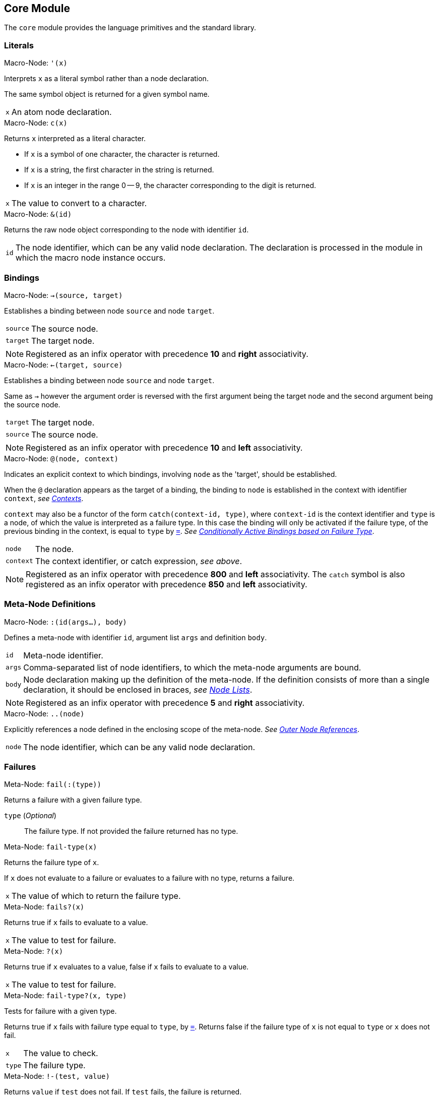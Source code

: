 == Core Module ==

The `core` module provides the language primitives and the standard
library.

=== Literals ===

[id="macro-node-'"]
.Macro-Node: `'(x)`
--
Interprets `x` as a literal symbol rather than a node declaration.

The same symbol object is returned for a given symbol name.

[horizontal]
`x`:: An atom node declaration.
--

[[macro-node-c]]
.Macro-Node: `c(x)`
--
Returns `x` interpreted as a literal character.

--
- If `x` is a symbol of one character, the character is returned.
- If `x` is a string, the first character in the string is returned.
- If `x` is an integer in the range 0 -- 9, the character
  corresponding to the digit is returned.
--

[horizontal]
`x`:: The value to convert to a character.
--

[id="macro-node-&"]
.Macro-Node: `&(id)`
--
Returns the raw node object corresponding to the node with identifier
`id`.

[horizontal]
`id`:: The node identifier, which can be any valid node
declaration. The declaration is processed in the module in which the
macro node instance occurs.
--

=== Bindings ===

[id="macro-node->"]
.Macro-Node: `->(source, target)`
--
Establishes a binding between node `source` and node `target`.

[horizontal]
`source`:: The source node.
`target`:: The target node.

NOTE: Registered as an infix operator with precedence *10* and *right*
associativity.
--

[id="macro-node-<-"]
.Macro-Node: `<-(target, source)`
--
Establishes a binding between node `source` and node `target`.

Same as `->` however the argument order is reversed with the first
argument being the target node and the second argument being the
source node.

[horizontal]
`target`:: The target node.
`source`:: The source node.

NOTE: Registered as an infix operator with precedence *10* and *left*
associativity.
--

[id="macro-node-@"]
.Macro-Node: `@(node, context)`
--
Indicates an explicit context to which bindings, involving `node` as
the 'target', should be established.

When the `@` declaration appears as the target of a binding, the
binding to `node` is established in the context with identifier
`context`, _see <<_contexts, Contexts>>_.

`context` may also be a functor of the form `catch(context-id, type)`,
where `context-id` is the context identifier and `type` is a node, of
which the value is interpreted as a failure type. In this case the
binding will only be activated if the failure type, of the previous
binding in the context, is equal to `type` by <<meta-node-=,
`=`>>. _See <<_conditionally_active_bindings_based_on_failure_type,
Conditionally Active Bindings based on Failure Type>>_.

[horizontal]
`node`:: The node.
`context`:: The context identifier, or catch expression, _see above_.

NOTE: Registered as an infix operator with precedence *800* and *left*
associativity. The `catch` symbol is also registered as an infix
operator with precedence *850* and *left* associativity.
--

=== Meta-Node Definitions ===

[id="macro-node-:"]
.Macro-Node: `:(id(args...), body)`
--
Defines a meta-node with identifier `id`, argument list `args` and
definition `body`.

[horizontal]
`id`:: Meta-node identifier.
`args`:: Comma-separated list of node identifiers, to which the
meta-node arguments are bound.
`body`:: Node declaration making up the definition of the
meta-node. If the definition consists of more than a single
declaration, it should be enclosed in braces, _see <<_node_lists,Node Lists>>_.

NOTE: Registered as an infix operator with precedence *5* and *right*
associativity.
--

[id="macro-node-.."]
.Macro-Node: `..(node)`
--
Explicitly references a node defined in the enclosing scope of the
meta-node. _See <<_outer_node_references, Outer Node References>>_.

[horizontal]
`node`:: The node identifier, which can be any valid node declaration.
--

=== Failures ===

[[meta-node-fail]]
.Meta-Node: `fail(:(type))`
--
Returns a failure with a given failure type.

`type` (_Optional_):: The failure type. If not provided the failure returned has no
type.
--

[[meta-node-fail-type]]
.Meta-Node: `fail-type(x)`
--
Returns the failure type of `x`.

If `x` does not evaluate to a failure or evaluates to a failure with
no type, returns a failure.

[horizontal]
`x`:: The value of which to return the failure type.
--

[id="meta-node-fails?"]
.Meta-Node: `fails?(x)`
--
Returns true if `x` fails to evaluate to a value.

[horizontal]
`x`:: The value to test for failure.
--

[id="meta-node-?"]
.Meta-Node: `?(x)`
--
Returns true if `x` evaluates to a value, false if `x` fails to
evaluate to a value.

[horizontal]
`x`:: The value to test for failure.
--

[id="meta-node-fail-type?"]
.Meta-Node: `fail-type?(x, type)`
--
Tests for failure with a given type.

Returns true if `x` fails with failure type equal to `type`, by
<<meta-node-=,`=`>>. Returns false if the failure type of `x` is not
equal to `type` or `x` does not fail.

[horizontal]
`x`:: The value to check.
`type`:: The failure type.
--

[id="meta-node-!-"]
.Meta-Node: `!-(test, value)`
--
Returns `value` if `test` does not fail. If `test` fails, the failure
is returned.

[horizontal]
`test`:: The value which is checked for failure.
`value`:: The value which should be returned if `test` does not fail.
--

[id="macro-node-!"]
.Macro-Node: `!(functor)`
--
Tests that each argument of a functor expression does not fail, before
evaluating the expression.

If at least one argument fails, then the entire functor expression
fails.

[horizontal]
`functor`:: The functor expression.
--

=== Arithmetic ===

[id="meta-node-+"]
.Meta-Node: `+(x, y)`
--
Computes the sum of `x` and `y`.

[horizontal]
`x`:: A number.
`y`:: A number.

NOTE: Registered as an infix operator with precedence *100* and *left*
associativity.
--

[id="meta-node--"]
.Meta-Node: `-(x, y)`
--
Computes the difference of `x` and `y`.

[horizontal]
`x`:: A number.
`y`:: A number.

NOTE: Registered as an infix operator with precedence *100* and *left*
associativity.
--

[id="meta-node-*"]
.Meta-Node: `*(x, y)`
--
Computes the product of `x` and `y`.

[horizontal]
`x`:: A number.
`y`:: A number.

NOTE: Registered as an infix operator with precedence *200* and *left*
associativity.
--

[id="meta-node-/"]
.Meta-Node: `/(x, y)`
--
Computes the quotient of `x` and `y`.

[horizontal]
`x`:: A number.
`y`:: A number.

NOTE: Registered as an infix operator with precedence *200* and *left*
associativity.
--

=== Comparison ===

[id="meta-node-<"]
.Meta-Node: `<(x, y)`
--
Returns true if `x` is less than `y`.

[horizontal]
`x`:: A number.
`y`:: A number.

NOTE: Registered as an infix operator with precedence *50* and *left*
associativity.
--

[id="meta-node-<="]
.Meta-Node: `<=(x, y)`
--
Returns true if `x` is less than or equal to `y`.

[horizontal]
`x`:: A number.
`y`:: A number.

NOTE: Registered as an infix operator with precedence *50* and *left*
associativity.
--

[id="meta-node->"]
.Meta-Node: `>(x, y)`
--
Returns true if `x` is greater than `y`.

[horizontal]
`x`:: A number.
`y`:: A number.

NOTE: Registered as an infix operator with precedence *50* and *left*
associativity.
--

[id="meta-node->="]
.Meta-Node: `>=(x, y)`
--
Returns true if `x` is greater than or equal to `y`.

[horizontal]
`x`:: A number.
`y`:: A number.

NOTE: Registered as an infix operator with precedence *50* and *left*
associativity.
--

[id="meta-node-="]
.Meta-Node: `=(a, b)`
--
Returns true if `a` is equal to `b`.

--
- 'Numbers' are equal if they represent the same numeric
  value.
- 'Characters' are equal if they represent the same
  character.
- 'Strings' are equal if they have the same contents.
- Otherwise `a` and `b` are equal if they evaluate to the same object.
--

[horizontal]
`x`:: A value.
`y`:: A value.

NOTE: Registered as an infix operator with precedence *50* and *left*
associativity.
--

[id="meta-node-!="]
.Meta-Node: `!=(a, b)`
--
Returns true if `a` is not equal to `b`.

[horizontal]
`x`:: A value.
`y`:: A value.

NOTE: Registered as an infix operator with precedence *50* and *left*
associativity.
--


=== Logical Operators ===

[[meta-node-and]]
.Meta-Node: `and(x, y)`
--
Logical AND.

Returns the value of `y` if `x` evaluates to true.

[horizontal]
`x`:: A value.
`y`:: A value.

NOTE: Registered as an infix operator with precedence *25* and *left*
associativity.
--

[[meta-node-or]]
.Meta-Node: `or(x, y)`
--
Logical OR.

Returns the value of `x`, if it evaluates to true, otherwise returns
the value of `y`.

[horizontal]
`x`:: A value.
`y`:: A value.

NOTE: Registered as an infix operator with precedence *20* and *left*
associativity.
--

[[meta-node-not]]
.Meta-Node: `not(x)`
--
Logical NOT.

Returns true if `x` evaluates to false.

[horizontal]
`x`:: A value.
--

[[meta-node-if]]
.Meta-Node: `if(condition, true-value, :(false-value))`
--

Returns `true-value` if `condition` is true otherwise returns
`false-value`.

If `false-value` is not provided, a failure is returned if `condition`
evaluates to false.

[horizontal]
`condition`:: The condition.
`true-value`:: Value to return if `condition` is true.
`false-value` (_Optional_):: Value to return if `condition` is false. If
not provided defaults to a failure.
--

[[macro-node-case]]
.Macro-Node: `case(..(clauses))`
--

--------------------------------------------------
<clause> = <condition> : <value>
--------------------------------------------------

Expands to nested <<meta-node-if,`if`>> expressions.

Each argument is a `clause` is of the form `condition : value`. The
`case` expression evaluates to the `value` corresponding to the first
clause of which the `condition` evaluates to true. The final clause
may also simply be of the form `value`, in which case it becomes the
default value, to which the `case` expression evaluates if the
`condition`'s of all clauses evaluate to false.

[horizontal]
`clauses`:: The clauses.

.Example
--------------------------------------------------
case(
    a < b : a,
    b >= a : b
)

# Is equivalent to:

if(a < b, a, if(b >= a, b))
--------------------------------------------------

.Example with default value
--------------------------------------------------
case(
    a < b : -1,
    b > a : 1,
    0
)

# Is equivalent to:

if(a < b, -1, if(b > a, 1, 0))
--------------------------------------------------
--

=== Types ===

[[meta-node-int]]
.Meta-Node: `int(x)`
--
Converts `x` to an *integer* value.

    - If `x` is an *integer* returns `x`.
    - If `x` is a *real* returns `x` with the fractional part
      truncated.
    - If `x` is a *string*, attempts to parse an integer from
      `x`. Returns the parsed value if successful otherwise
      returns a failure.

If `x` is neither of the above returns a failure.

[horizontal]
`x`:: The value to convert to an integer.
--

[[meta-node-real]]
.Meta-Node: `real(x)`
--
Converts `x` to a *real* number value.

    - If `x` is an *integer* or *real* returns `x`.
    - If `x` is a *string*, attempts to parse a real number from
      `x`. Returns the parsed value if successful otherwise
      returns a failure.

If `x` is neither of the above returns a failure.

[horizontal]
`x`:: The value to convert to a real.
--

[[meta-node-string]]
.Meta-Node: `string(x)`
--
Converts `x` to a *string*.

[horizontal]
`x`:: The value to convert to a string.
--

[id="meta-node-int?"]
.Meta-Node: `int?(x)`
--
Returns true if `x` is an *integer*.

[horizontal]
`x`:: The value to test.
--

[id="meta-node-real?"]
.Meta-Node: `real?(x)`
--
Returns true if `x` is a *real*.

[horizontal]
`x`:: The value to test.
--

[id="meta-node-string?"]
.Meta-Node: `string?(x)`
--
Returns true if `x` is a *string*.

[horizontal]
`x`:: The value to test.
--

[id="meta-node-inf?"]
.Meta-Node: `inf?(x)`
--
Returns true if `x` is either positive or negative infinity.

[horizontal]
`x`:: The value to test.
--

[id="meta-node-NaN?"]
.Meta-Node: `NaN?(x)`
--
Returns true if `x` is a *NaN* value.

[horizontal]
`x`:: The value to test.
--

=== Lists ===

[[meta-node-cons]]
.Meta-Node: `cons(head, tail)`
--
Creates a list with the `head` as the first element and `tail` as
the list of remaining elements.

[horizontal]
`head`:: The first element of the list.
`tail`:: The list containing the remaining elements after the first.
--

[[meta-node-head]]
.Meta-Node: head(list)
--
Returns the 'head' (first element) of a list.

If `list` is not a list returns a failure value.

[horizontal]
`list`:: The list.
--

[[meta-node-tail]]
.Meta-Node: `tail(list)`
--
Returns the 'tail', the list containing the elements after the first
element, of a list.

If `list` is not a list returns a failure value.

[horizontal]
`list`:: The list.
--

[id="meta-node-cons?"]
.Meta-Node: `cons?(thing)`
--
Returns true if `thing` is a list of at least one element, false
otherwise.

NOTE: Does not return true if `thing` is an empty list.

[horizontal]
`list`:: The list.
--

[[meta-node-Empty]]
.Meta-Node: Empty()
--
Returns a failure with type indicating an empty list.

NOTE: The failure type is simply `&(Empty)`, _see <<_node_references,
Node References>>_.
--

[[meta-node-list]]
.Meta-Node: `list(..(xs))`
--
Creates a list with elements `xs`.

[horizontal]
`xs`:: The list elements.
--

[id="meta-node-list*"]
.Meta-Node: `list*(..(xs))`
--
Creates a list containing, as elements, all the arguments in `xs`
excluding the last. The last argument in `xs` is treated as a list
containing the remaining elements.

`xs`:: The list elements, with the last argument being the list
containing the remaining elements.
--

[id="meta-node-list!"]
.Meta-Node: `list!(..(xs))`
--
Creates a list containing, as elements, all the arguments in `xs`.

Unlike `list`, if at least one of `xs` fails to evaluate to a value, a
failure is returned.

[horizontal]
`xs`:: The list elements.
--

[[meta-node-nth]]
.Meta-Node: `nth(list, n)`
--
Retrieves the element of a list at a particular index.

Returns a failure of type <<meta-node-Empty, `Empty`>> if `n` is
greater than the number of elements in `list`.

[horizontal]
`list`:: The list.
`n`:: The index of the element to retrieved.
--

[[meta-node-append]]
.Meta-Node: `append(list1, list2)`
--
Returns a list containing the elements of `list2` appended to
`list1`.

[horizontal]
`list1`:: The initial list.
`list2`:: The list which is appended onto `list1`.
--

[id="meta-node-foldl'"]
.Meta-Node: `foldl'(x, f, list)`
--
Folds a list to a single value, starting from the first element.

The function `f` is first applied on `x` and the <<meta-node-head, 'head'>> of
`list`. Subsequently, `f` is applied on the result of the previous
application and the next element of `list`, until the end of `list` is
reached.

[horizontal]
`x`:: Initial first argument to `f`.
`f`:: Function of two arguments.
`list`:: List to fold.
--

[[meta-node-foldl]]
.Meta-Node: `foldl(f, list)`
--
Folds a list to a single value, starting from the first element.

Same as <<meta-node-foldl',`foldl'`>> except the <<meta-node-head, 'head'>> of `list` is
used as the initial first argument to the fold function `f`.

[horizontal]
`f`:: Function of two arguments.
`list`:: List to fold.
--

[[meta-node-foldr]]
.Meta-Node: `foldr(f, l, :(x))`
--
Folds a list to a single value, starting from the last element.

`f` is first applied on the last element of `l` and `x`. If the `x`
argument is not provided or `x` fails to evaluate to a value, `f` is
first applied on the last two elements of `l`. Subsequently `f` is
applied on the previous element of `l` and the result of the previous
application, until the beginning of list `l` is reached.

If `l` only has a single element and `x` is not provided, the element
is returned as is. If `l` is empty and `x` is provided, `x` is
returned as is.


`f`:: Function of two arguments.
`l`:: List to fold.
`x` (_Optional_):: second argument to the application of `f` on the last element of `l`.
--

[[meta-node-map]]
.Meta-Node: `map(f, list)`
--
Applies a function on each element of a list.

Returns a list containing the result of applying `f` on each element
of `list` in turn.

[horizontal]
`f`:: Function of one argument.
`list`:: The list.
--

[[meta-node-filter]]
.Meta-Node: `filter(f, list)`
--
Filters elements from a list.

Returns a list containing only the elements of `list` for which the
function `f` returns true,

[horizontal]
`f`:: Function of one argument, which should return true if the
argument should be retained in the list or false if it should be
removed.

`list`:: The list to filter.
--

[id="meta-node-every?"]
.Meta-Node: `every?(f, list)`
--
Returns true if `f` returns true for every element of `list`.

[horizontal]
`f`:: Function of one argument.
`list`:: The list.
--

[id="meta-node-some?"]
.Meta-Node: `some?(f, list)`
--
Returns true if `f` returns true for at least one element of `list`.

[horizontal]
`f`:: Function of one argument.
`list`:: The list.
--

[id="meta-node-not-any?"]
.Meta-Node: `not-any?(f, list)`
--
Returns true if `f` returns false for every element of `list`.

[horizontal]
`f`:: Function of one argument.
`list`:: The list.
--

[id="meta-node-not-every?"]
.Meta-Node: `not-every?(f, list)`
--
Returns true if `f` returns false for at least one element of `list`.

[horizontal]
`f`:: Function of one argument.
`list`:: The list.
--

=== Strings ===

[[meta-node-string-at]]
.Meta-Node: `string-at(string, index)`
--
Returns the character at a given index in the string.

If the index is greater than the number of characters in this string,
returns a failure.

[horizontal]
`string`:: The string.
`index`:: The index of the character.
--

[[meta-node-string-concat]]
.Meta-Node: `string-concat(string, str1, str2)`
--
Concatenates `str2` to the end of `str1`.

[horizontal]
`str1`:: The first string.
`str2`:: The string which is concatenated to `str1`.

--

[id="meta-node-string->list"]
.Meta-Node: `string->list(string)`
--
Returns a list containing the characters in a string.

[horizontal]
`string`:: The string.
--

[id="meta-node-list->string"]
.Meta-Node: `list->string(list)`
--
Returns a string containing the concatenation of the elements in a list.

Each element of `list` is converted to a string and concatenated to
the result string.

[horizontal]
`list`:: List of elements to concatenate.
--

[[meta-node-format]]
.Meta-Node: `format(string, ..(args))`
--
Creates a formatted string, with the placeholders in the string
replaced by the arguments in `args`.

The sequence `%s` designates a placeholder which is to be replaced by
an argument. The first placeholder is replaced by the first argument,
the second with the second argument and so on. Each argument is
converted to a string prior to being substituted into the result
string.

The sequence `%%` designates a literal `%` character and is thus
replaced with a `%`.

[horizontal]
`string`:: The format string.
`args`:: The arguments to substitute into the string.
--

=== Operator Table ===

[cols="<,>,>", options="header"]
|====================
| Operator | Precedence | Associativity

| `.`       | 1000       | left
| `@`       | 800        | left
| `catch`   | 850        | left
| `*`       | 200        | left
| `/`       | 200        | left
| `+`       | 100        | left
| `-`       | 100        | left
| `<`       | 50         | left
| `<=`      | 50         | left
| `>`       | 50         | left
| `>=`      | 50         | left
| `=`       | 50         | left
| `!=`      | 50         | left
| `and`     | 25         | left
| `or`      | 20         | left
| `!-`      | 15         | right
| `->`      | 10         | right
| `<-`      | 10         | left
| `:`       | 5          | right
|====================
